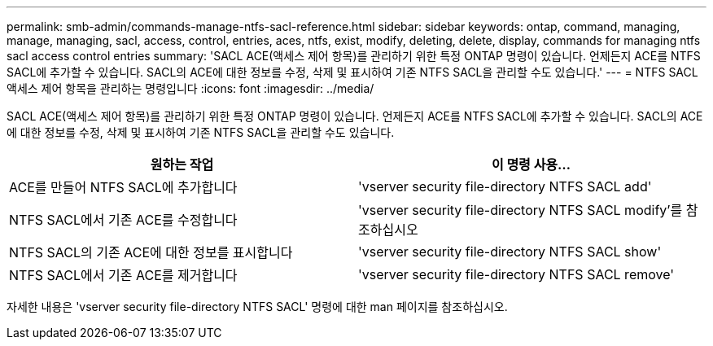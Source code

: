 ---
permalink: smb-admin/commands-manage-ntfs-sacl-reference.html 
sidebar: sidebar 
keywords: ontap, command, managing, manage, managing, sacl, access, control, entries, aces, ntfs, exist, modify, deleting, delete, display, commands for managing ntfs sacl access control entries 
summary: 'SACL ACE(액세스 제어 항목)를 관리하기 위한 특정 ONTAP 명령이 있습니다. 언제든지 ACE를 NTFS SACL에 추가할 수 있습니다. SACL의 ACE에 대한 정보를 수정, 삭제 및 표시하여 기존 NTFS SACL을 관리할 수도 있습니다.' 
---
= NTFS SACL 액세스 제어 항목을 관리하는 명령입니다
:icons: font
:imagesdir: ../media/


[role="lead"]
SACL ACE(액세스 제어 항목)를 관리하기 위한 특정 ONTAP 명령이 있습니다. 언제든지 ACE를 NTFS SACL에 추가할 수 있습니다. SACL의 ACE에 대한 정보를 수정, 삭제 및 표시하여 기존 NTFS SACL을 관리할 수도 있습니다.

|===
| 원하는 작업 | 이 명령 사용... 


 a| 
ACE를 만들어 NTFS SACL에 추가합니다
 a| 
'vserver security file-directory NTFS SACL add'



 a| 
NTFS SACL에서 기존 ACE를 수정합니다
 a| 
'vserver security file-directory NTFS SACL modify'를 참조하십시오



 a| 
NTFS SACL의 기존 ACE에 대한 정보를 표시합니다
 a| 
'vserver security file-directory NTFS SACL show'



 a| 
NTFS SACL에서 기존 ACE를 제거합니다
 a| 
'vserver security file-directory NTFS SACL remove'

|===
자세한 내용은 'vserver security file-directory NTFS SACL' 명령에 대한 man 페이지를 참조하십시오.
